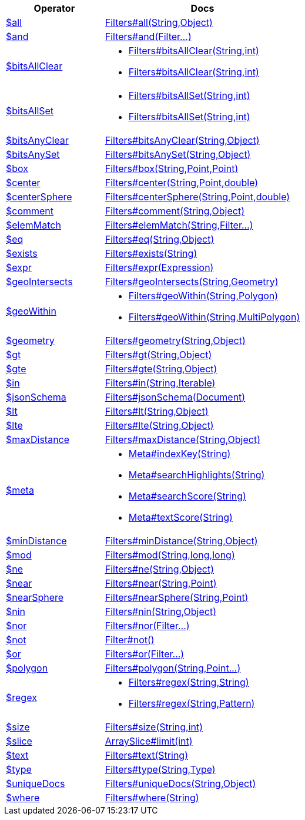 [%header,cols="1,2"]
|===
|Operator|Docs

| http://docs.mongodb.org/manual/reference/operator/query/all[$all]
| link:javadoc/dev/morphia/query/filters/Filters.html#all(java.lang.String,java.lang.Object)[Filters#all(String,Object)]

| http://docs.mongodb.org/manual/reference/operator/query/and[$and]
| link:javadoc/dev/morphia/query/filters/Filters.html#and(dev.morphia.query.filters.Filter%2E%2E%2E)[Filters#and(Filter...)]

| http://docs.mongodb.org/manual/reference/operator/query/bitsAllClear[$bitsAllClear]
a| 

 * link:javadoc/dev/morphia/query/filters/Filters.html#bitsAllClear(java.lang.String,int)[Filters#bitsAllClear(String,int)]
 * link:javadoc/dev/morphia/query/filters/Filters.html#bitsAllClear(java.lang.String,int)[Filters#bitsAllClear(String,int)]


| http://docs.mongodb.org/manual/reference/operator/query/bitsAllSet[$bitsAllSet]
a| 

 * link:javadoc/dev/morphia/query/filters/Filters.html#bitsAllSet(java.lang.String,int)[Filters#bitsAllSet(String,int)]
 * link:javadoc/dev/morphia/query/filters/Filters.html#bitsAllSet(java.lang.String,int)[Filters#bitsAllSet(String,int)]


| http://docs.mongodb.org/manual/reference/operator/query/bitsAnyClear[$bitsAnyClear]
| link:javadoc/dev/morphia/query/filters/Filters.html#bitsAnyClear(java.lang.String,java.lang.Object)[Filters#bitsAnyClear(String,Object)]

| http://docs.mongodb.org/manual/reference/operator/query/bitsAnySet[$bitsAnySet]
| link:javadoc/dev/morphia/query/filters/Filters.html#bitsAnySet(java.lang.String,java.lang.Object)[Filters#bitsAnySet(String,Object)]

| http://docs.mongodb.org/manual/reference/operator/query/box[$box]
| link:javadoc/dev/morphia/query/filters/Filters.html#box(java.lang.String,com.mongodb.client.model.geojson.Point,com.mongodb.client.model.geojson.Point)[Filters#box(String,Point,Point)]

| http://docs.mongodb.org/manual/reference/operator/query/center[$center]
| link:javadoc/dev/morphia/query/filters/Filters.html#center(java.lang.String,com.mongodb.client.model.geojson.Point,double)[Filters#center(String,Point,double)]

| http://docs.mongodb.org/manual/reference/operator/query/centerSphere[$centerSphere]
| link:javadoc/dev/morphia/query/filters/Filters.html#centerSphere(java.lang.String,com.mongodb.client.model.geojson.Point,double)[Filters#centerSphere(String,Point,double)]

| http://docs.mongodb.org/manual/reference/operator/query/comment[$comment]
| link:javadoc/dev/morphia/query/filters/Filters.html#comment(java.lang.String,java.lang.Object)[Filters#comment(String,Object)]

| http://docs.mongodb.org/manual/reference/operator/query/elemMatch[$elemMatch]
| link:javadoc/dev/morphia/query/filters/Filters.html#elemMatch(java.lang.String,dev.morphia.query.filters.Filter%2E%2E%2E)[Filters#elemMatch(String,Filter...)]

| http://docs.mongodb.org/manual/reference/operator/query/eq[$eq]
| link:javadoc/dev/morphia/query/filters/Filters.html#eq(java.lang.String,java.lang.Object)[Filters#eq(String,Object)]

| http://docs.mongodb.org/manual/reference/operator/query/exists[$exists]
| link:javadoc/dev/morphia/query/filters/Filters.html#exists(java.lang.String)[Filters#exists(String)]

| http://docs.mongodb.org/manual/reference/operator/query/expr[$expr]
| link:javadoc/dev/morphia/query/filters/Filters.html#expr(dev.morphia.aggregation.expressions.impls.Expression)[Filters#expr(Expression)]

| http://docs.mongodb.org/manual/reference/operator/query/geoIntersects[$geoIntersects]
| link:javadoc/dev/morphia/query/filters/Filters.html#geoIntersects(java.lang.String,com.mongodb.client.model.geojson.Geometry)[Filters#geoIntersects(String,Geometry)]

| http://docs.mongodb.org/manual/reference/operator/query/geoWithin[$geoWithin]
a| 

 * link:javadoc/dev/morphia/query/filters/Filters.html#geoWithin(java.lang.String,com.mongodb.client.model.geojson.Polygon)[Filters#geoWithin(String,Polygon)]
 * link:javadoc/dev/morphia/query/filters/Filters.html#geoWithin(java.lang.String,com.mongodb.client.model.geojson.MultiPolygon)[Filters#geoWithin(String,MultiPolygon)]


| http://docs.mongodb.org/manual/reference/operator/query/geometry[$geometry]
| link:javadoc/dev/morphia/query/filters/Filters.html#geometry(java.lang.String,java.lang.Object)[Filters#geometry(String,Object)]

| http://docs.mongodb.org/manual/reference/operator/query/gt[$gt]
| link:javadoc/dev/morphia/query/filters/Filters.html#gt(java.lang.String,java.lang.Object)[Filters#gt(String,Object)]

| http://docs.mongodb.org/manual/reference/operator/query/gte[$gte]
| link:javadoc/dev/morphia/query/filters/Filters.html#gte(java.lang.String,java.lang.Object)[Filters#gte(String,Object)]

| http://docs.mongodb.org/manual/reference/operator/query/in[$in]
| link:javadoc/dev/morphia/query/filters/Filters.html#in(java.lang.String,java.lang.Iterable)[Filters#in(String,Iterable)]

| http://docs.mongodb.org/manual/reference/operator/query/jsonSchema[$jsonSchema]
| link:javadoc/dev/morphia/query/filters/Filters.html#jsonSchema(org.bson.Document)[Filters#jsonSchema(Document)]

| http://docs.mongodb.org/manual/reference/operator/query/lt[$lt]
| link:javadoc/dev/morphia/query/filters/Filters.html#lt(java.lang.String,java.lang.Object)[Filters#lt(String,Object)]

| http://docs.mongodb.org/manual/reference/operator/query/lte[$lte]
| link:javadoc/dev/morphia/query/filters/Filters.html#lte(java.lang.String,java.lang.Object)[Filters#lte(String,Object)]

| http://docs.mongodb.org/manual/reference/operator/query/maxDistance[$maxDistance]
| link:javadoc/dev/morphia/query/filters/Filters.html#maxDistance(java.lang.String,java.lang.Object)[Filters#maxDistance(String,Object)]

| http://docs.mongodb.org/manual/reference/operator/query/meta[$meta]
a| 

 * link:javadoc/dev/morphia/query/Meta.html#indexKey(java.lang.String)[Meta#indexKey(String)]
 * link:javadoc/dev/morphia/query/Meta.html#searchHighlights(java.lang.String)[Meta#searchHighlights(String)]
 * link:javadoc/dev/morphia/query/Meta.html#searchScore(java.lang.String)[Meta#searchScore(String)]
 * link:javadoc/dev/morphia/query/Meta.html#textScore(java.lang.String)[Meta#textScore(String)]


| http://docs.mongodb.org/manual/reference/operator/query/minDistance[$minDistance]
| link:javadoc/dev/morphia/query/filters/Filters.html#minDistance(java.lang.String,java.lang.Object)[Filters#minDistance(String,Object)]

| http://docs.mongodb.org/manual/reference/operator/query/mod[$mod]
| link:javadoc/dev/morphia/query/filters/Filters.html#mod(java.lang.String,long,long)[Filters#mod(String,long,long)]

| http://docs.mongodb.org/manual/reference/operator/query/ne[$ne]
| link:javadoc/dev/morphia/query/filters/Filters.html#ne(java.lang.String,java.lang.Object)[Filters#ne(String,Object)]

| http://docs.mongodb.org/manual/reference/operator/query/near[$near]
| link:javadoc/dev/morphia/query/filters/Filters.html#near(java.lang.String,com.mongodb.client.model.geojson.Point)[Filters#near(String,Point)]

| http://docs.mongodb.org/manual/reference/operator/query/nearSphere[$nearSphere]
| link:javadoc/dev/morphia/query/filters/Filters.html#nearSphere(java.lang.String,com.mongodb.client.model.geojson.Point)[Filters#nearSphere(String,Point)]

| http://docs.mongodb.org/manual/reference/operator/query/nin[$nin]
| link:javadoc/dev/morphia/query/filters/Filters.html#nin(java.lang.String,java.lang.Object)[Filters#nin(String,Object)]

| http://docs.mongodb.org/manual/reference/operator/query/nor[$nor]
| link:javadoc/dev/morphia/query/filters/Filters.html#nor(dev.morphia.query.filters.Filter%2E%2E%2E)[Filters#nor(Filter...)]

| http://docs.mongodb.org/manual/reference/operator/query/not[$not]
| link:javadoc/dev/morphia/query/filters/Filter.html#not()[Filter#not()]

| http://docs.mongodb.org/manual/reference/operator/query/or[$or]
| link:javadoc/dev/morphia/query/filters/Filters.html#or(dev.morphia.query.filters.Filter%2E%2E%2E)[Filters#or(Filter...)]

| http://docs.mongodb.org/manual/reference/operator/query/polygon[$polygon]
| link:javadoc/dev/morphia/query/filters/Filters.html#polygon(java.lang.String,com.mongodb.client.model.geojson.Point%2E%2E%2E)[Filters#polygon(String,Point...)]

| http://docs.mongodb.org/manual/reference/operator/query/regex[$regex]
a| 

 * link:javadoc/dev/morphia/query/filters/Filters.html#regex(java.lang.String,java.lang.String)[Filters#regex(String,String)]
 * link:javadoc/dev/morphia/query/filters/Filters.html#regex(java.lang.String,java.util.regex.Pattern)[Filters#regex(String,Pattern)]


| http://docs.mongodb.org/manual/reference/operator/query/size[$size]
| link:javadoc/dev/morphia/query/filters/Filters.html#size(java.lang.String,int)[Filters#size(String,int)]

| http://docs.mongodb.org/manual/reference/operator/query/slice[$slice]
| link:javadoc/dev/morphia/query/ArraySlice.html#limit(int)[ArraySlice#limit(int)]

| http://docs.mongodb.org/manual/reference/operator/query/text[$text]
| link:javadoc/dev/morphia/query/filters/Filters.html#text(java.lang.String)[Filters#text(String)]

| http://docs.mongodb.org/manual/reference/operator/query/type[$type]
| link:javadoc/dev/morphia/query/filters/Filters.html#type(java.lang.String,dev.morphia.query.Type)[Filters#type(String,Type)]

| http://docs.mongodb.org/manual/reference/operator/query/uniqueDocs[$uniqueDocs]
| link:javadoc/dev/morphia/query/filters/Filters.html#uniqueDocs(java.lang.String,java.lang.Object)[Filters#uniqueDocs(String,Object)]

| http://docs.mongodb.org/manual/reference/operator/query/where[$where]
| link:javadoc/dev/morphia/query/filters/Filters.html#where(java.lang.String)[Filters#where(String)]

|===
